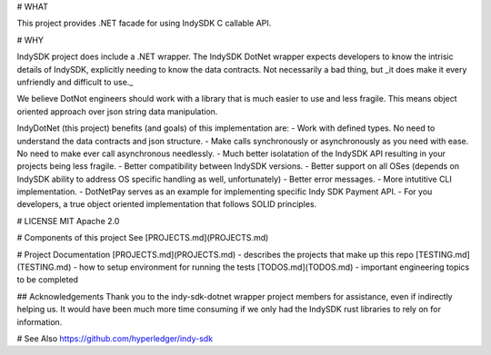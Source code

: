 ﻿# WHAT

This project provides .NET facade for using IndySDK C callable API. 

# WHY

IndySDK project does include a .NET wrapper. The IndySDK DotNet wrapper expects
developers to know the intrisic details of IndySDK, explicitly needing to know the data
contracts.  Not necessarily a bad thing, but _it does make it every unfriendly
and difficult to use._ 

We believe DotNot engineers should work with a library that is much easier to use
and less fragile. This means object oriented approach over json string data manipulation.

IndyDotNet (this project) benefits (and goals) of this implementation are:
- Work with defined types. No need to understand the data contracts and json structure.
- Make calls synchronously or asynchronously as you need with ease. 
No need to make ever call asynchronous needlessly.
- Much better isolatation of the IndySDK API resulting in your projects being less fragile.
- Better compatibility between IndySDK versions.
- Better support on all OSes (depends on IndySDK ability to address OS specific 
handling as well, unfortunately)
- Better error messages.
- More intutitive CLI implementation.
- DotNetPay serves as an example for implementing specific Indy SDK Payment API.
- For you developers, a true object oriented implementation that follows SOLID principles.

# LICENSE
MIT  
Apache 2.0


# Components of this project
See [PROJECTS.md](PROJECTS.md)

# Project Documentation
[PROJECTS.md](PROJECTS.md) - describes the projects that make up this repo  
[TESTING.md](TESTING.md) - how to setup environment for running the tests  
[TODOS.md](TODOS.md) - important engineering topics to be completed 

## Acknowledgements
Thank you to the indy-sdk-dotnet wrapper project members for assistance, even if indirectly
helping us.  It would have been much more time consuming if we only had the IndySDK 
rust libraries to rely on for information.

# See Also
https://github.com/hyperledger/indy-sdk